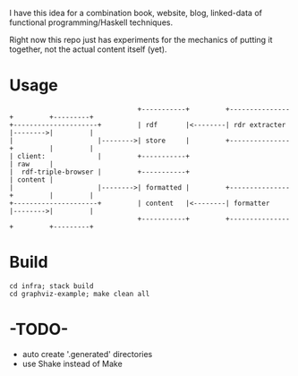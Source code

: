 I have this idea for a combination book, website, blog, linked-data of
functional programming/Haskell techniques.

Right now this repo just has experiments for the mechanics of putting it
together, not the actual content itself (yet).

* Usage

#+BEGIN_EXAMPLE
                                +-----------+         +---------------+         +---------+
+---------------------+         | rdf       |<--------| rdr extracter |-------->|         |
|                     |-------->| store     |         +---------------+         |         |
| client:             |         +-----------+                                   | raw     |
|  rdf-triple-browser |         +-----------+                                   | content |
|                     |-------->| formatted |         +---------------+         |         |
+---------------------+         | content   |<--------| formatter     |-------->|         |
                                +-----------+         +---------------+         +---------+
#+END_EXAMPLE

* Build

#+BEGIN_EXAMPLE
cd infra; stack build
cd graphviz-example; make clean all
#+END_EXAMPLE

* -TODO-
- auto create '.generated' directories
- use Shake instead of Make

